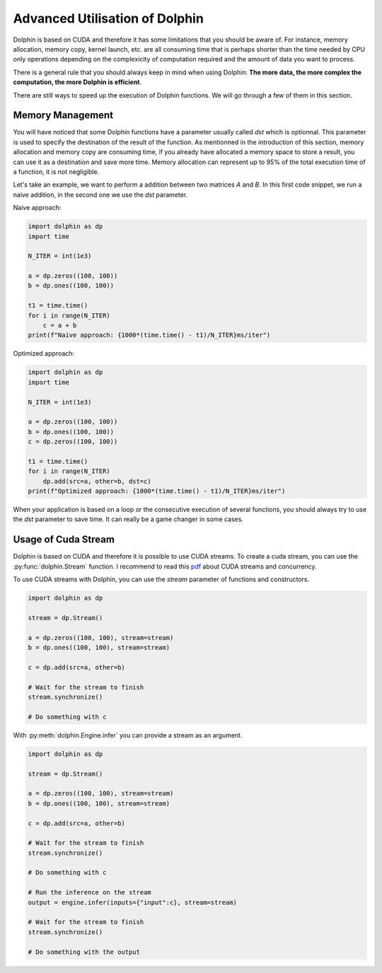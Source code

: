 Advanced Utilisation of Dolphin
===============================

Dolphin is based on CUDA and therefore it has some limitations that you should be aware of.
For instance, memory allocation, memory copy, kernel launch, etc. are all consuming time that
is perhaps shorter than the time needed by CPU only operations depending on the complexicity
of computation required and the amount of data you want to process.

There is a general rule that you should always keep in mind when using Dolphin: **The more data,
the more complex the computation, the more Dolphin is efficient**.

There are still ways to speed up the execution of Dolphin functions. We will go through a few
of them in this section.

Memory Management
-----------------

You will have noticed that some Dolphin functions have a parameter usually called `dst` which
is optionnal. This parameter is used to specify the destination of the result of the function.
As mentionned in the introduction of this section, memory allocation and memory copy are consuming time,
if you already have allocated a memory space to store a result, you can use it as a destination
and save more time. Memory allocation can represent up to 95% of the total execution time of a function,
it is not negligible.

Let's take an example, we want to perform a addition between two matrices `A` and `B`.
In this first code snippet, we run a naive addition, in the second one we use the `dst` parameter.

Naive approach:

.. code-block:: python

    import dolphin as dp
    import time

    N_ITER = int(1e3)

    a = dp.zeros((100, 100))
    b = dp.ones((100, 100))

    t1 = time.time()
    for i in range(N_ITER)
        c = a + b
    print(f"Naive approach: {1000*(time.time() - t1)/N_ITER}ms/iter")

Optimized approach:

.. code-block:: python

    import dolphin as dp
    import time

    N_ITER = int(1e3)

    a = dp.zeros((100, 100))
    b = dp.ones((100, 100))
    c = dp.zeros((100, 100))

    t1 = time.time()
    for i in range(N_ITER)
        dp.add(src=a, other=b, dst=c)
    print(f"Optimized approach: {1000*(time.time() - t1)/N_ITER}ms/iter")

When your application is based on a loop or the consecutive execution of several functions,
you should always try to use the `dst` parameter to save time. It can really be a game changer in
some cases.

Usage of Cuda Stream
--------------------

Dolphin is based on CUDA and therefore it is possible to use CUDA streams.
To create a cuda stream, you can use the :py:func:`dolphin.Stream` function.
I recommend to read this `pdf <https://developer.download.nvidia.com/CUDA/training/StreamsAndConcurrencyWebinar.pdf>`_
about CUDA streams and concurrency.

To use CUDA streams with Dolphin, you can use the `stream` parameter of functions and constructors.

.. code-block:: python

    import dolphin as dp

    stream = dp.Stream()

    a = dp.zeros((100, 100), stream=stream)
    b = dp.ones((100, 100), stream=stream)

    c = dp.add(src=a, other=b)

    # Wait for the stream to finish
    stream.synchronize()

    # Do something with c

With :py:meth:`dolphin.Engine.infer` you can provide a stream as an argument.

.. code-block:: python

    import dolphin as dp

    stream = dp.Stream()

    a = dp.zeros((100, 100), stream=stream)
    b = dp.ones((100, 100), stream=stream)

    c = dp.add(src=a, other=b)

    # Wait for the stream to finish
    stream.synchronize()

    # Do something with c

    # Run the inference on the stream
    output = engine.infer(inputs={"input":c}, stream=stream)

    # Wait for the stream to finish
    stream.synchronize()

    # Do something with the output